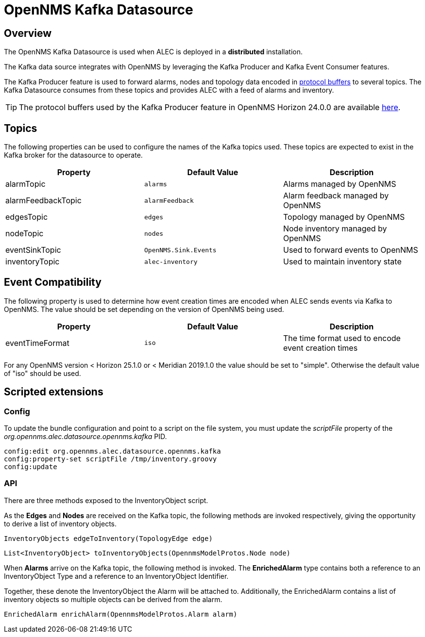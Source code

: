 = OpenNMS Kafka Datasource
:imagesdir: ../assets/images

== Overview

The OpenNMS Kafka Datasource is used when ALEC is deployed in a *distributed* installation.

The Kafka data source integrates with OpenNMS by leveraging the Kafka Producer and Kafka Event Consumer features.

The Kafka Producer feature is used to forward alarms, nodes and topology data encoded in link:https://developers.google.com/protocol-buffers/[protocol buffers] to several topics.
The Kafka Datasource consumes from these topics and provides ALEC with a feed of alarms and inventory.

TIP: The protocol buffers used by the Kafka Producer feature in OpenNMS Horizon 24.0.0 are available link:https://github.com/OpenNMS/opennms/tree/0ae966e9ac632fb40ea7a915e57c1e057ba95989/features/kafka/producer/src/main/proto[here].

[topics]
== Topics

The following properties can be used to configure the names of the Kafka topics used.
These topics are expected to exist in the Kafka broker for the datasource to operate.

[options="header"]
|=======
|Property            | Default Value         | Description
|alarmTopic          | `alarms`              | Alarms managed by OpenNMS
|alarmFeedbackTopic  | `alarmFeedback`       | Alarm feedback managed by OpenNMS
|edgesTopic          | `edges`               | Topology managed by OpenNMS
|nodeTopic           | `nodes`               | Node inventory managed by OpenNMS
|eventSinkTopic      | `OpenNMS.Sink.Events` | Used to forward events to OpenNMS
|inventoryTopic      | `alec-inventory`      | Used to maintain inventory state
|=======

== Event Compatibility

The following property is used to determine how event creation times are encoded when ALEC sends events via Kafka to
OpenNMS. The value should be set depending on the version of OpenNMS being used.

[options="header"]
|=======
|Property            | Default Value         | Description
|eventTimeFormat     | `iso`                 | The time format used to encode event creation times
|=======

For any OpenNMS version < Horizon 25.1.0 or < Meridian 2019.1.0 the value should be set to "simple". Otherwise the
default value of "iso" should be used.

== Scripted extensions

=== Config

To update the bundle configuration and point to a script on the file system, you must update the _scriptFile_ property of the _org.opennms.alec.datasource.opennms.kafka_ PID.

```
config:edit org.opennms.alec.datasource.opennms.kafka
config:property-set scriptFile /tmp/inventory.groovy
config:update
```

=== API

There are three methods exposed to the InventoryObject script.

As the *Edges* and  *Nodes* are received on the Kafka topic, the following methods are invoked respectively, giving the opportunity to derive a list of inventory objects.

```
InventoryObjects edgeToInventory(TopologyEdge edge)
```

```
List<InventoryObject> toInventoryObjects(OpennmsModelProtos.Node node)
```

When *Alarms* arrive on the Kafka topic, the following method is invoked. The *EnrichedAlarm* type contains both a reference to an InventoryObject Type and a reference to an InventoryObject Identifier.

Together, these denote the InventoryObject the Alarm will be attached to.
Additionally, the EnrichedAlarm contains a list of inventory objects so multiple objects can be derived from the alarm.

```
EnrichedAlarm enrichAlarm(OpennmsModelProtos.Alarm alarm)
```

